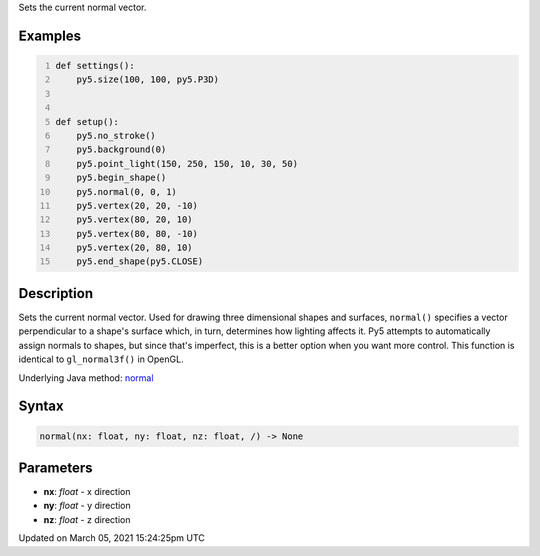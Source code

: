 .. title: normal()
.. slug: normal
.. date: 2021-03-05 15:24:25 UTC+00:00
.. tags:
.. category:
.. link:
.. description: py5 normal() documentation
.. type: text

Sets the current normal vector.

Examples
========

.. raw:: html

    <div class="example-table">

.. raw:: html

    <div class="example-row"><div class="example-cell-image">

.. image:: /images/reference/Sketch_normal_0.png
    :alt: example picture for normal()

.. raw:: html

    </div><div class="example-cell-code">

.. code:: python
    :number-lines:

    def settings():
        py5.size(100, 100, py5.P3D)


    def setup():
        py5.no_stroke()
        py5.background(0)
        py5.point_light(150, 250, 150, 10, 30, 50)
        py5.begin_shape()
        py5.normal(0, 0, 1)
        py5.vertex(20, 20, -10)
        py5.vertex(80, 20, 10)
        py5.vertex(80, 80, -10)
        py5.vertex(20, 80, 10)
        py5.end_shape(py5.CLOSE)

.. raw:: html

    </div></div>

.. raw:: html

    </div>

Description
===========

Sets the current normal vector. Used for drawing three dimensional shapes and surfaces, ``normal()`` specifies a vector perpendicular to a shape's surface which, in turn, determines how lighting affects it. Py5 attempts to automatically assign normals to shapes, but since that's imperfect, this is a better option when you want more control. This function is identical to ``gl_normal3f()`` in OpenGL.

Underlying Java method: `normal <https://processing.org/reference/normal_.html>`_

Syntax
======

.. code:: python

    normal(nx: float, ny: float, nz: float, /) -> None

Parameters
==========

* **nx**: `float` - x direction
* **ny**: `float` - y direction
* **nz**: `float` - z direction


Updated on March 05, 2021 15:24:25pm UTC


